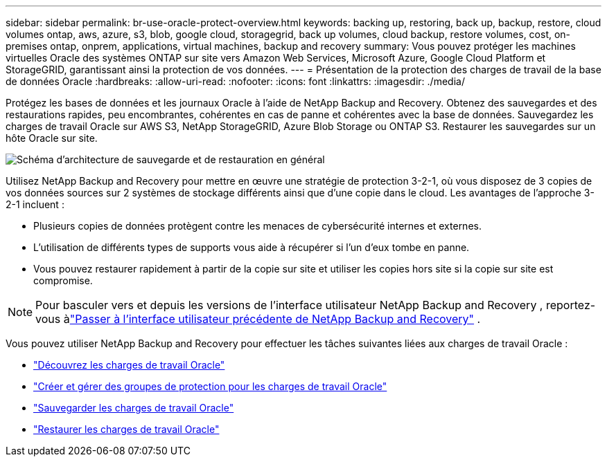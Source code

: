 ---
sidebar: sidebar 
permalink: br-use-oracle-protect-overview.html 
keywords: backing up, restoring, back up, backup, restore, cloud volumes ontap, aws, azure, s3, blob, google cloud, storagegrid, back up volumes, cloud backup, restore volumes, cost, on-premises ontap, onprem, applications, virtual machines, backup and recovery 
summary: Vous pouvez protéger les machines virtuelles Oracle des systèmes ONTAP sur site vers Amazon Web Services, Microsoft Azure, Google Cloud Platform et StorageGRID, garantissant ainsi la protection de vos données. 
---
= Présentation de la protection des charges de travail de la base de données Oracle
:hardbreaks:
:allow-uri-read: 
:nofooter: 
:icons: font
:linkattrs: 
:imagesdir: ./media/


[role="lead"]
Protégez les bases de données et les journaux Oracle à l’aide de NetApp Backup and Recovery.  Obtenez des sauvegardes et des restaurations rapides, peu encombrantes, cohérentes en cas de panne et cohérentes avec la base de données.  Sauvegardez les charges de travail Oracle sur AWS S3, NetApp StorageGRID, Azure Blob Storage ou ONTAP S3.  Restaurer les sauvegardes sur un hôte Oracle sur site.

image:../media/diagram-backup-recovery-general.png["Schéma d'architecture de sauvegarde et de restauration en général"]

Utilisez NetApp Backup and Recovery pour mettre en œuvre une stratégie de protection 3-2-1, où vous disposez de 3 copies de vos données sources sur 2 systèmes de stockage différents ainsi que d'une copie dans le cloud. Les avantages de l’approche 3-2-1 incluent :

* Plusieurs copies de données protègent contre les menaces de cybersécurité internes et externes.
* L’utilisation de différents types de supports vous aide à récupérer si l’un d’eux tombe en panne.
* Vous pouvez restaurer rapidement à partir de la copie sur site et utiliser les copies hors site si la copie sur site est compromise.



NOTE: Pour basculer vers et depuis les versions de l'interface utilisateur NetApp Backup and Recovery , reportez-vous àlink:br-start-switch-ui.html["Passer à l'interface utilisateur précédente de NetApp Backup and Recovery"] .

Vous pouvez utiliser NetApp Backup and Recovery pour effectuer les tâches suivantes liées aux charges de travail Oracle :

* link:br-start-discover-oracle.html["Découvrez les charges de travail Oracle"]
* link:br-use-oracle-protection-groups.html["Créer et gérer des groupes de protection pour les charges de travail Oracle"]
* link:br-use-oracle-backup.html["Sauvegarder les charges de travail Oracle"]
* link:br-use-oracle-restore.html["Restaurer les charges de travail Oracle"]

